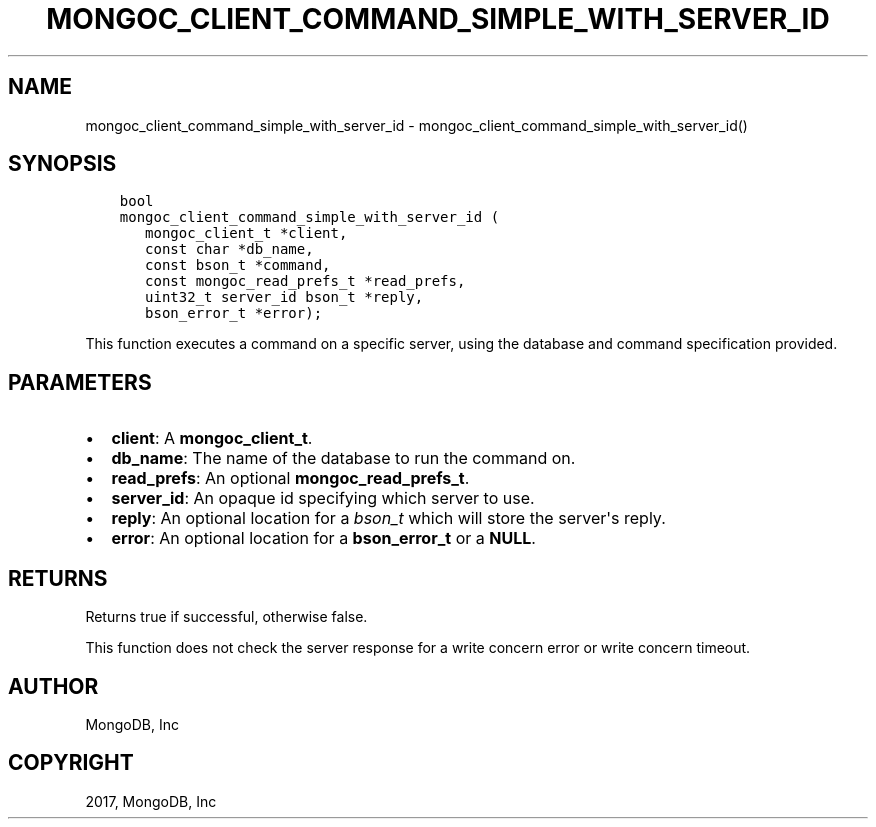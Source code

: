 .\" Man page generated from reStructuredText.
.
.TH "MONGOC_CLIENT_COMMAND_SIMPLE_WITH_SERVER_ID" "3" "Mar 08, 2017" "1.6.1" "MongoDB C Driver"
.SH NAME
mongoc_client_command_simple_with_server_id \- mongoc_client_command_simple_with_server_id()
.
.nr rst2man-indent-level 0
.
.de1 rstReportMargin
\\$1 \\n[an-margin]
level \\n[rst2man-indent-level]
level margin: \\n[rst2man-indent\\n[rst2man-indent-level]]
-
\\n[rst2man-indent0]
\\n[rst2man-indent1]
\\n[rst2man-indent2]
..
.de1 INDENT
.\" .rstReportMargin pre:
. RS \\$1
. nr rst2man-indent\\n[rst2man-indent-level] \\n[an-margin]
. nr rst2man-indent-level +1
.\" .rstReportMargin post:
..
.de UNINDENT
. RE
.\" indent \\n[an-margin]
.\" old: \\n[rst2man-indent\\n[rst2man-indent-level]]
.nr rst2man-indent-level -1
.\" new: \\n[rst2man-indent\\n[rst2man-indent-level]]
.in \\n[rst2man-indent\\n[rst2man-indent-level]]u
..
.SH SYNOPSIS
.INDENT 0.0
.INDENT 3.5
.sp
.nf
.ft C
bool
mongoc_client_command_simple_with_server_id (
   mongoc_client_t *client,
   const char *db_name,
   const bson_t *command,
   const mongoc_read_prefs_t *read_prefs,
   uint32_t server_id bson_t *reply,
   bson_error_t *error);
.ft P
.fi
.UNINDENT
.UNINDENT
.sp
This function executes a command on a specific server, using the database and command specification provided.
.SH PARAMETERS
.INDENT 0.0
.IP \(bu 2
\fBclient\fP: A \fBmongoc_client_t\fP\&.
.IP \(bu 2
\fBdb_name\fP: The name of the database to run the command on.
.IP \(bu 2
\fBread_prefs\fP: An optional \fBmongoc_read_prefs_t\fP\&.
.IP \(bu 2
\fBserver_id\fP: An opaque id specifying which server to use.
.IP \(bu 2
\fBreply\fP: An optional location for a \fI\%bson_t\fP which will store the server\(aqs reply.
.IP \(bu 2
\fBerror\fP: An optional location for a \fBbson_error_t\fP or a \fBNULL\fP\&.
.UNINDENT
.SH RETURNS
.sp
Returns true if successful, otherwise false.
.sp
This function does not check the server response for a write concern error or write concern timeout.
.SH AUTHOR
MongoDB, Inc
.SH COPYRIGHT
2017, MongoDB, Inc
.\" Generated by docutils manpage writer.
.
